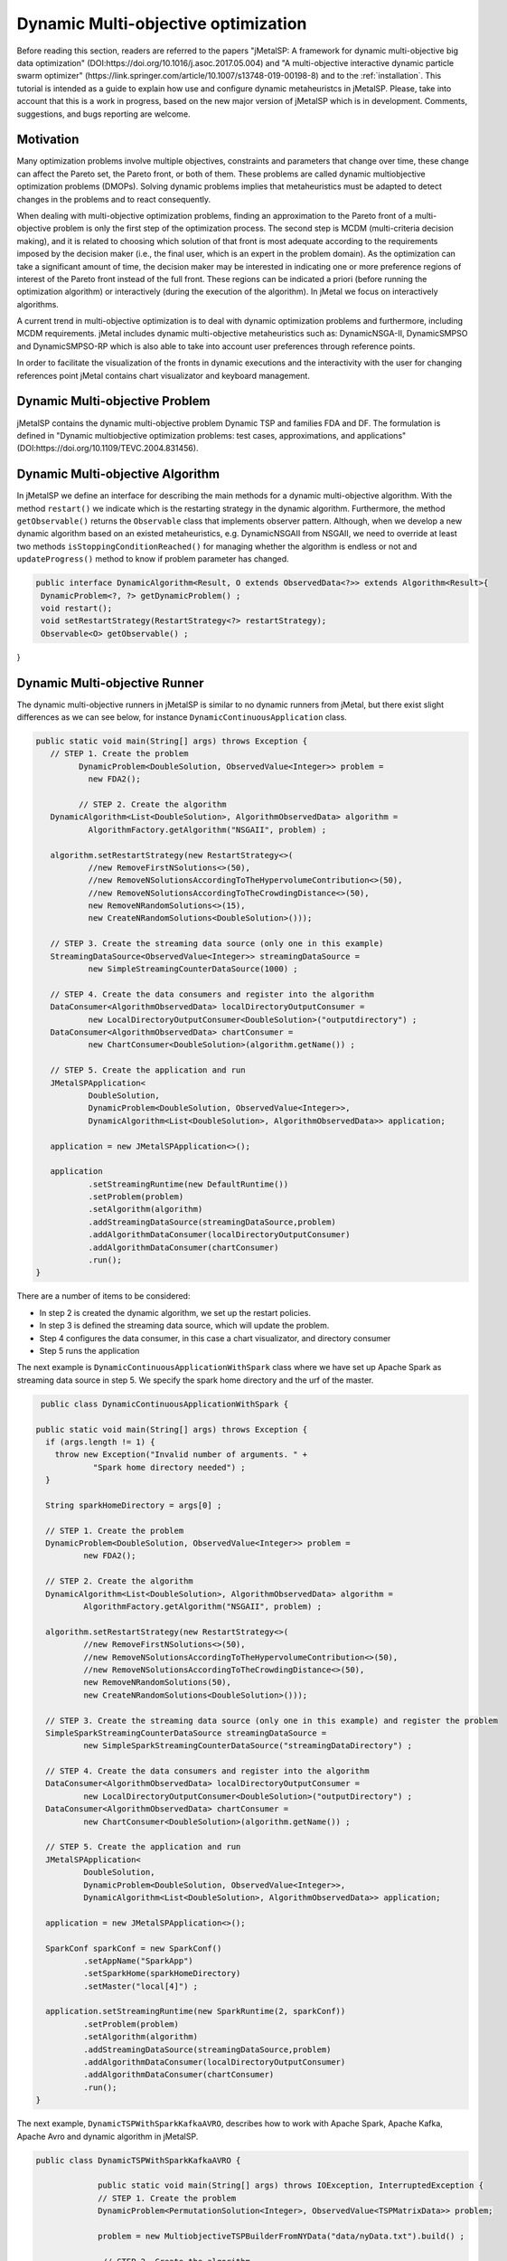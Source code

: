 Dynamic Multi-objective optimization
======================================================

Before reading this section, readers are referred to the papers "jMetalSP: A framework for dynamic multi-objective big data optimization" (DOI:https://doi.org/10.1016/j.asoc.2017.05.004) and "A multi-objective interactive dynamic particle swarm optimizer" (https://link.springer.com/article/10.1007/s13748-019-00198-8) and to the :ref:`installation`. This tutorial is intended as a guide to explain how use and configure dynamic metaheuristcs in jMetalSP. Please, take into account that this is a work in progress, based on the new major version of jMetalSP which is in development. Comments, suggestions, and bugs reporting are welcome.

Motivation
----------
Many optimization problems involve multiple objectives, constraints and parameters that change over time, these change can affect the Pareto set, the Pareto front, or both of them. These problems are called dynamic multiobjective optimization problems (DMOPs).
Solving dynamic problems implies that metaheuristics must be adapted to detect changes in the problems and to react consequently.

When dealing with multi-objective optimization problems, finding an approximation to the Pareto front of a multi-objective problem is only the first step of the optimization process. The second step is MCDM (multi-criteria decision making), and it is related to choosing which solution of that front is most adequate according to the requirements imposed by the decision maker (i.e., the final user, which is an expert in the problem domain). As the optimization can take a significant amount of time, the decision maker may be interested in indicating one or more preference regions of interest of the Pareto front instead of the full front. These regions can be indicated a priori (before running the optimization algorithm) or interactively (during the execution of the algorithm). In jMetal we focus on interactively algorithms.

A current trend in multi-objective optimization is to deal with dynamic optimization problems and furthermore, including MCDM requirements. 
jMetal includes dynamic multi-objective metaheuristics such as: DynamicNSGA-II, DynamicSMPSO and DynamicSMPSO-RP which is also able to take into account user preferences through reference points.


In order to facilitate the visualization of the fronts in dynamic executions and the interactivity with the user for changing references point jMetal contains chart visualizator and keyboard management.

Dynamic Multi-objective Problem
-------------------------------
jMetalSP contains the dynamic multi-objective problem Dynamic TSP and families FDA and DF. The formulation is defined in "Dynamic multiobjective optimization problems: test cases, approximations, and applications" (DOI:https://doi.org/10.1109/TEVC.2004.831456).

Dynamic Multi-objective Algorithm
---------------------------------

In jMetalSP we define an interface for describing the main methods for a dynamic multi-objective algorithm. With the method ``restart()`` we indicate which is the restarting strategy in the dynamic  algorithm. Furthermore, the method ``getObservable()`` returns the ``Observable`` class that implements observer pattern.
Although, when we develop a new dynamic algorithm based on an existed metaheuristics, e.g. DynamicNSGAII from NSGAII, we need to override at least two methods ``isStoppingConditionReached()`` for managing whether the algorithm is endless or not and ``updateProgress()`` method to know if problem parameter has changed. 

.. code-block:: java

 public interface DynamicAlgorithm<Result, O extends ObservedData<?>> extends Algorithm<Result>{
  DynamicProblem<?, ?> getDynamicProblem() ;
  void restart();
  void setRestartStrategy(RestartStrategy<?> restartStrategy);
  Observable<O> getObservable() ;
}

Dynamic Multi-objective Runner
------------------------------
The dynamic multi-objective runners in jMetalSP is similar to no dynamic runners from jMetal, but there exist slight differences as we can see below, for instance ``DynamicContinuousApplication`` class.

.. code-block:: java

 public static void main(String[] args) throws Exception {
    // STEP 1. Create the problem
	  DynamicProblem<DoubleSolution, ObservedValue<Integer>> problem =
            new FDA2();

	  // STEP 2. Create the algorithm
    DynamicAlgorithm<List<DoubleSolution>, AlgorithmObservedData> algorithm =
            AlgorithmFactory.getAlgorithm("NSGAII", problem) ;

    algorithm.setRestartStrategy(new RestartStrategy<>(
            //new RemoveFirstNSolutions<>(50),
            //new RemoveNSolutionsAccordingToTheHypervolumeContribution<>(50),
            //new RemoveNSolutionsAccordingToTheCrowdingDistance<>(50),
            new RemoveNRandomSolutions<>(15),
            new CreateNRandomSolutions<DoubleSolution>()));

    // STEP 3. Create the streaming data source (only one in this example)
    StreamingDataSource<ObservedValue<Integer>> streamingDataSource =
            new SimpleStreamingCounterDataSource(1000) ;

    // STEP 4. Create the data consumers and register into the algorithm
    DataConsumer<AlgorithmObservedData> localDirectoryOutputConsumer =
            new LocalDirectoryOutputConsumer<DoubleSolution>("outputdirectory") ;
    DataConsumer<AlgorithmObservedData> chartConsumer =
            new ChartConsumer<DoubleSolution>(algorithm.getName()) ;

    // STEP 5. Create the application and run
    JMetalSPApplication<
            DoubleSolution,
            DynamicProblem<DoubleSolution, ObservedValue<Integer>>,
            DynamicAlgorithm<List<DoubleSolution>, AlgorithmObservedData>> application;

    application = new JMetalSPApplication<>();

    application
            .setStreamingRuntime(new DefaultRuntime())
            .setProblem(problem)
            .setAlgorithm(algorithm)
            .addStreamingDataSource(streamingDataSource,problem)
            .addAlgorithmDataConsumer(localDirectoryOutputConsumer)
            .addAlgorithmDataConsumer(chartConsumer)
            .run();
 }


There are a number of items to be considered:

* In step 2 is created the dynamic algorithm, we set up the restart policies.
* In step 3 is defined the streaming data source, which will update the problem.
* Step 4 configures the data consumer, in this case a chart visualizator, and directory consumer
* Step 5 runs the application

The next example is ``DynamicContinuousApplicationWithSpark`` class where we have set up Apache Spark as streaming data source in step 5. We specify the spark home directory and the urf of the master.

.. code-block:: java

   public class DynamicContinuousApplicationWithSpark {

  public static void main(String[] args) throws Exception {
    if (args.length != 1) {
      throw new Exception("Invalid number of arguments. " +
              "Spark home directory needed") ;
    }

    String sparkHomeDirectory = args[0] ;

    // STEP 1. Create the problem
    DynamicProblem<DoubleSolution, ObservedValue<Integer>> problem =
            new FDA2();

    // STEP 2. Create the algorithm
    DynamicAlgorithm<List<DoubleSolution>, AlgorithmObservedData> algorithm =
            AlgorithmFactory.getAlgorithm("NSGAII", problem) ;

    algorithm.setRestartStrategy(new RestartStrategy<>(
            //new RemoveFirstNSolutions<>(50),
            //new RemoveNSolutionsAccordingToTheHypervolumeContribution<>(50),
            //new RemoveNSolutionsAccordingToTheCrowdingDistance<>(50),
            new RemoveNRandomSolutions(50),
            new CreateNRandomSolutions<DoubleSolution>()));

    // STEP 3. Create the streaming data source (only one in this example) and register the problem
    SimpleSparkStreamingCounterDataSource streamingDataSource =
            new SimpleSparkStreamingCounterDataSource("streamingDataDirectory") ;

    // STEP 4. Create the data consumers and register into the algorithm
    DataConsumer<AlgorithmObservedData> localDirectoryOutputConsumer =
            new LocalDirectoryOutputConsumer<DoubleSolution>("outputDirectory") ;
    DataConsumer<AlgorithmObservedData> chartConsumer =
            new ChartConsumer<DoubleSolution>(algorithm.getName()) ;

    // STEP 5. Create the application and run
    JMetalSPApplication<
            DoubleSolution,
            DynamicProblem<DoubleSolution, ObservedValue<Integer>>,
            DynamicAlgorithm<List<DoubleSolution>, AlgorithmObservedData>> application;

    application = new JMetalSPApplication<>();

    SparkConf sparkConf = new SparkConf()
            .setAppName("SparkApp")
            .setSparkHome(sparkHomeDirectory)
            .setMaster("local[4]") ;

    application.setStreamingRuntime(new SparkRuntime(2, sparkConf))
            .setProblem(problem)
            .setAlgorithm(algorithm)
            .addStreamingDataSource(streamingDataSource,problem)
            .addAlgorithmDataConsumer(localDirectoryOutputConsumer)
            .addAlgorithmDataConsumer(chartConsumer)
            .run();
  }


The next example, ``DynamicTSPWithSparkKafkaAVRO``, describes how to work with Apache Spark, Apache Kafka, Apache Avro and dynamic algorithm in jMetalSP.


.. code-block:: java
 
   public class DynamicTSPWithSparkKafkaAVRO {

  		public static void main(String[] args) throws IOException, InterruptedException {
   		// STEP 1. Create the problem
    		DynamicProblem<PermutationSolution<Integer>, ObservedValue<TSPMatrixData>> problem;

    		problem = new MultiobjectiveTSPBuilderFromNYData("data/nyData.txt").build() ;

   		 // STEP 2. Create the algorithm
    		CrossoverOperator<PermutationSolution<Integer>> crossover;
    		MutationOperator<PermutationSolution<Integer>> mutation;
    		SelectionOperator<List<PermutationSolution<Integer>>, PermutationSolution<Integer>> selection;

    		crossover = new PMXCrossover(0.9);

    		double mutationProbability = 0.2;
    		mutation = new PermutationSwapMutation<Integer>(mutationProbability);

    		selection = new BinaryTournamentSelection<>(
        	new RankingAndCrowdingDistanceComparator<PermutationSolution<Integer>>());

    		InvertedGenerationalDistance<PointSolution> igd =
        	new InvertedGenerationalDistance<>();
    		CoverageFront<PointSolution> coverageFront = new CoverageFront<>(0.005,igd);
    		DynamicAlgorithm<List<PermutationSolution<Integer>>, AlgorithmObservedData> algorithm;
    		algorithm = new DynamicNSGAIIBuilder<>(crossover, mutation, new DefaultObservable<>(),coverageFront)
        	.setMaxEvaluations(400000)
        	.setPopulationSize(100)
        	.setSelectionOperator(selection)
        	.build(problem);

    		// STEP 3. Create the streaming data source and register the problem
    		String topic="tsp";
		Map<String,Object> kafkaParams = new HashMap<>();
		kafkaParams.put("bootstrap.servers", "localhost:9092");
		kafkaParams.put(ConsumerConfig.KEY_DESERIALIZER_CLASS_CONFIG, "org.apache.kafka.common.serialization.IntegerDeserializer");
		kafkaParams.put(ConsumerConfig.VALUE_DESERIALIZER_CLASS_CONFIG, "org.apache.kafka.common.serialization.ByteArrayDeserializer");
		kafkaParams.put(ConsumerConfig.GROUP_ID_CONFIG, "DemoConsumer");
		kafkaParams.put(ConsumerConfig.ENABLE_AUTO_COMMIT_CONFIG, "true");
		kafkaParams.put(ConsumerConfig.AUTO_COMMIT_INTERVAL_MS_CONFIG, "1000");
		kafkaParams.put(ConsumerConfig.SESSION_TIMEOUT_MS_CONFIG, "30000");
		SimpleSparkStructuredKafkaStreamingTSP streamingTSPSource = new SimpleSparkStructuredKafkaStreamingTSP(kafkaParams, topic);

	    SparkStreamingDataSource streamingDataSource =
		    new SimpleSparkStructuredKafkaStreamingCounterAVRO(kafkaParams,topic) ;

	    // STEP 4. Create the data consumers and register into the algorithm
	    DataConsumer<AlgorithmObservedData> localDirectoryOutputConsumer =
		    new LocalDirectoryOutputConsumer<PermutationSolution<Integer>>("outputDirectory") ;
	    DataConsumer<AlgorithmObservedData> chartConsumer =
		    new ChartConsumer<PermutationSolution<Integer>>(algorithm.getName()) ;

	    // STEP 5. Create the application and run
	    JMetalSPApplication<
		    PermutationSolution<Integer>,
		    DynamicProblem<PermutationSolution<Integer>, ObservedValue<PermutationSolution<Integer>>>,
		    DynamicAlgorithm<List<PermutationSolution<Integer>>, AlgorithmObservedData>> application;

	    application = new JMetalSPApplication<>();

	    String sparkHomeDirectory =args[0];
	    SparkConf sparkConf = new SparkConf()
		    .setAppName("SparkApp")
		    .setSparkHome(sparkHomeDirectory)
		    .setMaster("local[4]") ;
	    application.setStreamingRuntime(new SparkRuntime(2,sparkConf))
		    .setProblem(problem)
		    .setAlgorithm(algorithm)
		    .addStreamingDataSource(streamingDataSource,problem)
		    .addAlgorithmDataConsumer(localDirectoryOutputConsumer)
		    .addAlgorithmDataConsumer(chartConsumer)
		    .run();
	  }

Interactive Algorithm
---------------------

jMetalSP defines an interface for interactive algorithms, in this interface is described the method ``changeReferencePoints`` that is used for changing the reference points during the optimization process.
 
.. code-block:: java

 public interface InteractiveAlgorithm<S,R> extends Algorithm<R>{
    void  changeReferencePoints(List<List<Double>> newReferencePoints);
 }

Interactive Dynamic Multi-objective Runner
------------------------------------------

Like in dynamic multi-objective  when we execute an interactive dynamic multi-objective algorithm we need to configurate if the problem is updated by iterations or with a external counter and the chart visualizator. However, in this case we have to set how we modify the reference point during the optimization process. For that purpose, jMetal has the class ``KeyboardChangeReferencePoint`` which lets the user modifies the reference point by the keyboard.

.. code-block:: java

 public static void main(String[] args) throws Exception {

    // STEP 1. Create the problem
    DynamicProblem<DoubleSolution, Integer> problem = new FDA2();

    // STEP 2. Create the algorithm
    DynamicAlgorithm<List<DoubleSolution>>  algorithm;
    // STEP 2.1. Create the operators
    MutationOperator<DoubleSolution> mutation;

    BoundedArchive<DoubleSolution> archive = new CrowdingDistanceArchive<DoubleSolution>(100) ;
    List<List<Double>> referencePoints;
    referencePoints = new ArrayList<>();

    List<ArchiveWithReferencePoint<DoubleSolution>> archivesWithReferencePoints = new ArrayList<>();

   
    double mutationProbability = 1.0 / problem.getNumberOfVariables() ;
    double mutationDistributionIndex = 20.0 ;
    mutation = new PolynomialMutation(mutationProbability, mutationDistributionIndex) ;


    int swarmSize = 100;
    int maxIterations = 250;

    double r1Max = 1.0;
    double r1Min = 0.0;
    double r2Max = 1.0;
    double r2Min = 0.0;
    double  c1Max = 2.5;
    double  c1Min = 1.5;
    double  c2Max = 2.5;
    double  c2Min = 1.5;
    double  weightMax = 0.1;
    double  weightMin = 0.1;
    double  changeVelocity1 = -1;
    double changeVelocity2 = -1;

    // STEP 2.3. Create the reference point
    referencePoints.add(Arrays.asList(0.0, 0.0));
    for (int i = 0; i < referencePoints.size(); i++) {
      archivesWithReferencePoints.add(
              new CrowdingDistanceArchiveWithReferencePoint<DoubleSolution>(
                      swarmSize/referencePoints.size(), referencePoints.get(i))) ;
    }

   // STEP 2.4. Create the threshold for showing a changing in the Pareto front during the optimzation process
    UpdateThreshold<PointSolution> updateThreshold = new UpdateThreshold<>(0.005, igd);
   // STEP 2.5. Indicate whether the problem is updated automatically or not
    boolean updateProblemByIterations = false;
   // STEP 2.6. Create the evaluator
    SolutionListEvaluator<DoubleSolution> evaluator = new SequentialSolutionListEvaluator<DoubleSolution>() ;

    algorithm = new DynamicSMPSORP(problem,swarmSize,archivesWithReferencePoints,
            referencePoints,mutation,maxIterations,r1Min,r1Max,r2Min,r2Max,c1Min,
            c1Max,c2Min,c2Max,weightMin,weightMax,changeVelocity1,changeVelocity2,evaluator,
            new DefaultObservable<>("Dynamic SMSPO"),
            updateThreshold,updateProblemByIterations);

    // STEP 3. Chart visualizator 
    RunTimeForDynamicProblemsChartObserver<DoubleSolution> runTimeChartObserver =
            new RunTimeForDynamicProblemsChartObserver<>("DynamicSMSPO", 80);
    runTimeChartObserver.setReferencePointList(referencePoints);

    // STEP 4. Streaming counter
    StreamingDataSource<Integer> streamingDataSource = new SimpleStreamingCounterDataSource(2000,problem);
    Thread thread =new Thread(streamingDataSource);
    thread.start();

    // STEP 5. Streaming keyboard
    StreamingDataSource<List<Integer>> keyboard =
            new KeyboardChangeReferencePoint((InteractiveAlgorithm) algorithm,referencePoints,runTimeChartObserver.getChart());
    Thread keyboardThread = new Thread(keyboard);
    keyboardThread.start();

    Thread algorithmThread = new Thread(algorithm);
    algorithmThread.join();

    // STEP 5. Register the chart visulizator in the problem in order to send the Pareto front
    algorithm.getObservable().register(runTimeChartObserver);

    // STEP 6. Execute the algorithm
    algorithmThread.start();
  }




